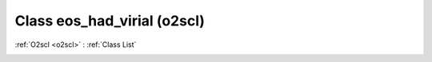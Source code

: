 Class eos_had_virial (o2scl)
============================

:ref:`O2scl <o2scl>` : :ref:`Class List`

.. _eos_had_virial:

.. doxygenclass:: o2scl::eos_had_virial
